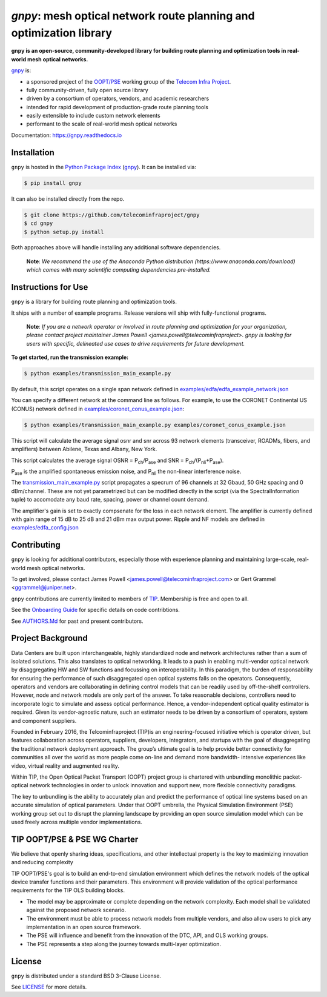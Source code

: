 ====
`gnpy`: mesh optical network route planning and optimization library
====

|docs| |build|

**gnpy is an open-source, community-developed library for building route planning
and optimization tools in real-world mesh optical networks.**

`gnpy <http://github.com/telecominfraproject/gnpy>`_ is:

- a sponsored project of the `OOPT/PSE <http://telecominfraproject.com/project-groups-2/backhaul-projects/open-optical-packet-transport/>`_ working group of the `Telecom Infra Project <http://telecominfraproject.com>`_.
- fully community-driven, fully open source library
- driven by a consortium of operators, vendors, and academic researchers
- intended for rapid development of production-grade route planning tools
- easily extensible to include custom network elements
- performant to the scale of real-world mesh optical networks

Documentation: https://gnpy.readthedocs.io

Installation
------------

``gnpy`` is hosted in the `Python Package Index <http://pypi.org/>`_ (`gnpy <https://pypi.org/project/gnpy/>`_). It can be installed via:

.. code-block:: shell

    $ pip install gnpy

It can also be installed directly from the repo.

.. code-block:: shell

    $ git clone https://github.com/telecominfraproject/gnpy
    $ cd gnpy
    $ python setup.py install

Both approaches above will handle installing any additional software dependencies.

    **Note**: *We recommend the use of the Anaconda Python distribution
    (https://www.anaconda.com/download) which comes with many scientific
    computing dependencies pre-installed.*

Instructions for Use
--------------------

``gnpy`` is a library for building route planning and optimization tools.

It ships with a number of example programs. Release versions will ship with
fully-functional programs.


    **Note**: *If you are a network operator or involved in route planning and
    optimization for your organization, please contact project maintainer James
    Powell <james.powell@telecominfraproject>. gnpy is looking for users with
    specific, delineated use cases to drive requirements for future
    development.*


**To get started, run the transmission example:**

.. code-block:: shell

    $ python examples/transmission_main_example.py

By default, this script operates on a single span network defined in `examples/edfa/edfa_example_network.json <examples/edfa/edfa_example_network.json>`_

You can specify a different network at the command line as follows. For
example, to use the CORONET Continental US (CONUS) network defined in `examples/coronet_conus_example.json <examples/coronet_conus_example.json>`_:

.. code-block:: shell

    $ python examples/transmission_main_example.py examples/coronet_conus_example.json

This script will calculate the average signal osnr and snr across 93 network
elements (transceiver, ROADMs, fibers, and amplifiers) between Abilene, Texas
and Albany, New York.

This script calculates the average signal OSNR = |OSNR| and SNR = |SNR|.

.. |OSNR| replace:: P\ :sub:`ch`\ /P\ :sub:`ase`
.. |SNR| replace:: P\ :sub:`ch`\ /(P\ :sub:`nli`\ +\ P\ :sub:`ase`)

|Pase| is the amplified spontaneous emission noise, and |Pnli| the non-linear
interference noise.

.. |Pase| replace:: P\ :sub:`ase`
.. |Pnli| replace:: P\ :sub:`nli`

The `transmission_main_example.py <examples/transmission_main_example.py>`_
script propagates a specrum of 96 channels at 32 Gbaud, 50 GHz spacing and 0
dBm/channel. These are not yet parametrized but can be modified directly in the
script (via the SpectralInformation tuple) to accomodate any baud rate,
spacing, power or channel count demand.

The amplifier's gain is set to exactly compsenate for the loss in each network
element. The amplifier is currently defined with gain range of 15 dB to 25 dB
and 21 dBm max output power. Ripple and NF models are defined in
`examples/edfa_config.json <examples/edfa_config.json>`_

Contributing
------------

``gnpy`` is looking for additional contributors, especially those with experience
planning and maintaining large-scale, real-world mesh optical networks.

To get involved, please contact James Powell
<james.powell@telecominfraproject.com> or Gert Grammel <ggrammel@juniper.net>.

``gnpy`` contributions are currently limited to members of `TIP
<http://telecominfraproject.com>`_. Membership is free and open to all.

See the `Onboarding Guide
<https://github.com/Telecominfraproject/gnpy/wiki/Onboarding-Guide>`_ for
specific details on code contribtions.

See `AUTHORS.Md <AUTHORS.Md>`_ for past and present contributors.

Project Background
------------------

Data Centers are built upon interchangeable, highly standardized node and
network architectures rather than a sum of isolated solutions. This also
translates to optical networking. It leads to a push in enabling multi-vendor
optical network by disaggregating HW and SW functions and focussing on
interoperability. In this paradigm, the burden of responsability for ensuring
the performance of such disaggregated open optical systems falls on the
operators. Consequently, operators and vendors are collaborating in defining
control models that can be readily used by off-the-shelf controllers. However,
node and network models are only part of the answer. To take reasonable
decisions, controllers need to incorporate logic to simulate and assess optical
performance. Hence, a vendor-independent optical quality estimator is required.
Given its vendor-agnostic nature, such an estimator needs to be driven by a
consortium of operators, system and component suppliers.

Founded in February 2016, the Telcominfraproject (TIP)is an engineering-focused
initiative which is operator driven, but features collaboration across
operators, suppliers, developers, integrators, and startups with the goal of
disaggregating the traditional network deployment approach. The group’s
ultimate goal is to help provide better connectivity for communities all over
the world as more people come on-line and demand more bandwidth- intensive
experiences like video, virtual reality and augmented reality.

Within TIP, the Open Optical Packet Transport (OOPT) project group is chartered
with unbundling monolithic packet-optical network technologies in order to
unlock innovation and support new, more flexible connectivity paradigms.

The key to unbundling is the ability to accurately plan and predict the
performance of optical line systems based on an accurate simulation of optical
parameters. Under that OOPT umbrella, the Physical Simulation Environment (PSE)
working group set out to disrupt the planning landscape by providing an open
source simulation model which can be used freely across multiple vendor
implementations.

.. |docs| image:: https://readthedocs.org/projects/gnpy/badge/?version=develop
  :target: http://gnpy.readthedocs.io/en/develop/?badge=develop
  :alt: Documentation Status
  :scale: 100%

.. |build| image:: https://travis-ci.org/mcantono/gnpy.svg?branch=develop
  :target: https://travis-ci.org/mcantono/gnpy
  :alt: Build Status
  :scale: 100%

TIP OOPT/PSE & PSE WG Charter
-----------------------------

We believe that openly sharing ideas, specifications, and other intellectual
property is the key to maximizing innovation and reducing complexity

TIP OOPT/PSE's goal is to build an end-to-end simulation environment which
defines the network models of the optical device transfer functions and their
parameters.  This environment will provide validation of the optical
performance requirements for the TIP OLS building blocks.

- The model may be approximate or complete depending on the network complexity.
  Each model shall be validated against the proposed network scenario.
- The environment must be able to process network models from multiple vendors,
  and also allow users to pick any implementation in an open source framework.
- The PSE will influence and benefit from the innovation of the DTC, API, and
  OLS working groups.
- The PSE represents a step along the journey towards multi-layer optimization.

License
-------

``gnpy`` is distributed under a standard BSD 3-Clause License.

See `LICENSE <LICENSE>`_ for more details.

